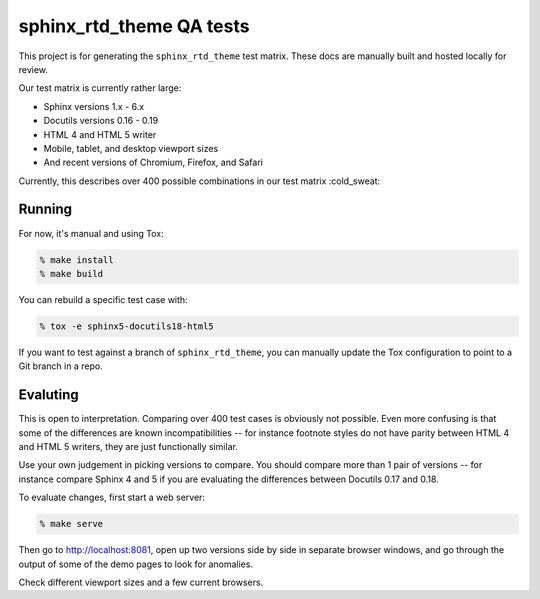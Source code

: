 sphinx_rtd_theme QA tests
=========================

This project is for generating the ``sphinx_rtd_theme`` test matrix. These docs
are manually built and hosted locally for review.

Our test matrix is currently rather large:

* Sphinx versions 1.x - 6.x
* Docutils versions 0.16 - 0.19
* HTML 4 and HTML 5 writer
* Mobile, tablet, and desktop viewport sizes
* And recent versions of Chromium, Firefox, and Safari

Currently, this describes over 400 possible combinations in our test matrix :cold_sweat:

Running
-------

For now, it's manual and using Tox:

.. code:: console

    % make install
    % make build

You can rebuild a specific test case with:

.. code:: console

    % tox -e sphinx5-docutils18-html5

If you want to test against a branch of ``sphinx_rtd_theme``, you can manually
update the Tox configuration to point to a Git branch in a repo.

Evaluting
---------

This is open to interpretation. Comparing over 400 test cases is obviously not
possible. Even more confusing is that some of the differences are known
incompatibilities -- for instance footnote styles do not have parity between
HTML 4 and HTML 5 writers, they are just functionally similar.

Use your own judgement in picking versions to compare. You should compare more
than 1 pair of versions -- for instance compare Sphinx 4 and 5 if you are
evaluating the differences between Docutils 0.17 and 0.18.

To evaluate changes, first start a web server:

.. code:: console

    % make serve

Then go to http://localhost:8081, open up two versions side by side in separate
browser windows, and go through the output of some of the demo pages to look for
anomalies.

Check different viewport sizes and a few current browsers.
